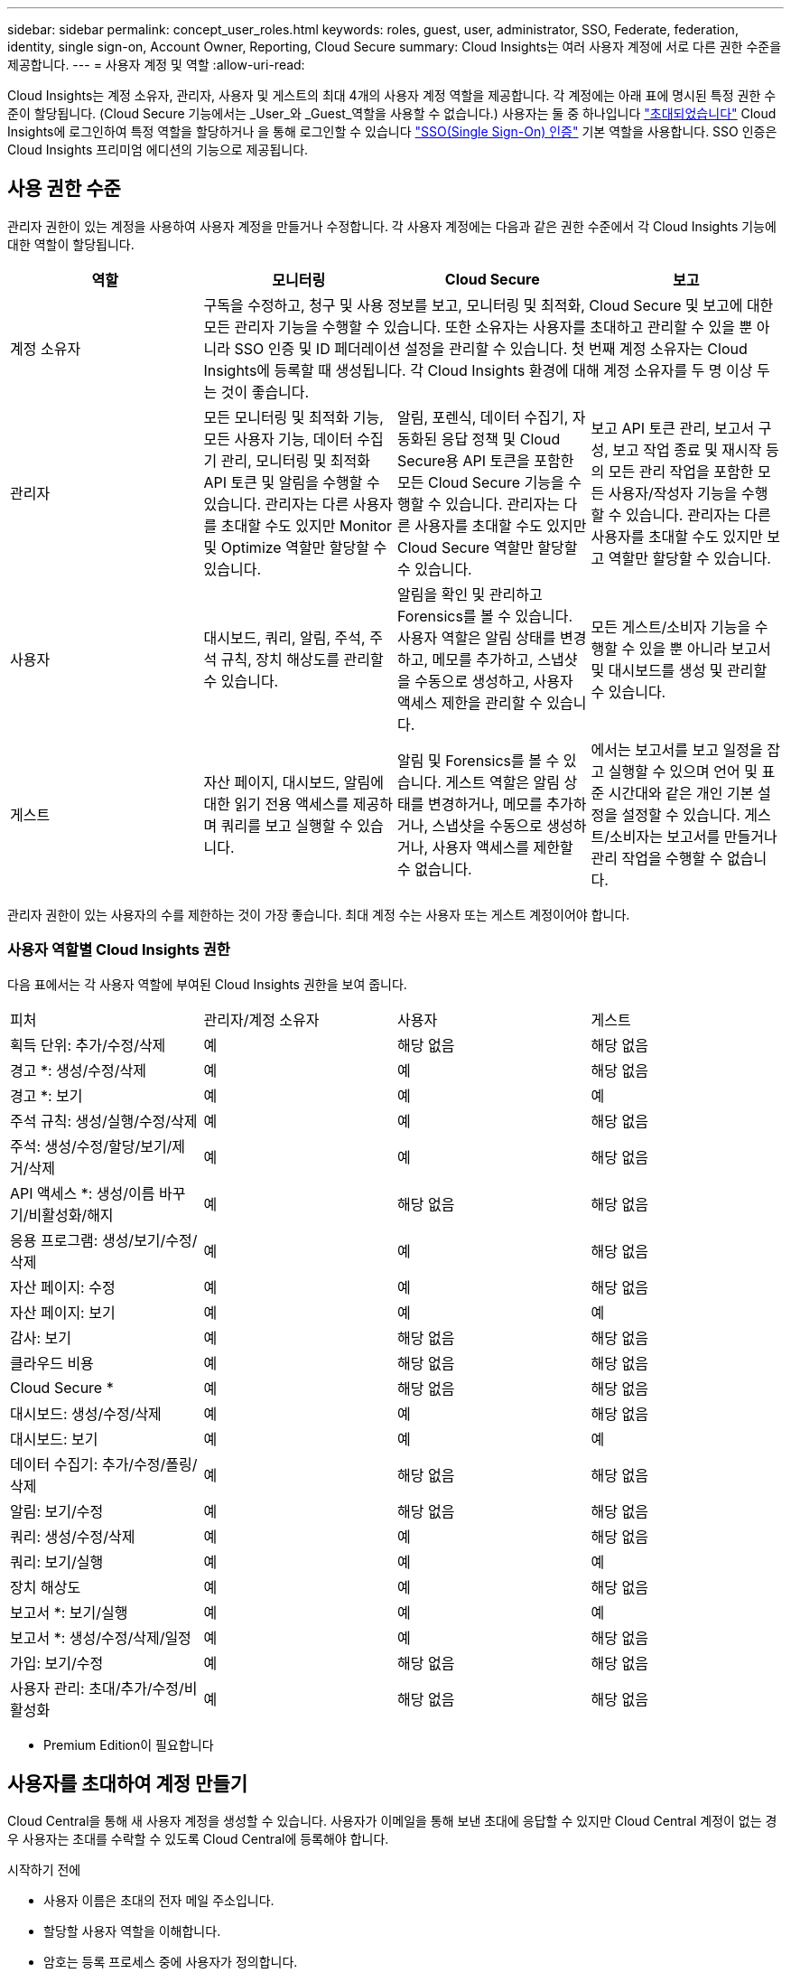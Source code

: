 ---
sidebar: sidebar 
permalink: concept_user_roles.html 
keywords: roles, guest, user, administrator, SSO, Federate, federation, identity, single sign-on, Account Owner, Reporting, Cloud Secure 
summary: Cloud Insights는 여러 사용자 계정에 서로 다른 권한 수준을 제공합니다. 
---
= 사용자 계정 및 역할
:allow-uri-read: 


[role="lead"]
Cloud Insights는 계정 소유자, 관리자, 사용자 및 게스트의 최대 4개의 사용자 계정 역할을 제공합니다. 각 계정에는 아래 표에 명시된 특정 권한 수준이 할당됩니다. (Cloud Secure 기능에서는 _User_와 _Guest_역할을 사용할 수 없습니다.) 사용자는 둘 중 하나입니다 link:#creating-accounts-by-inviting-users["초대되었습니다"] Cloud Insights에 로그인하여 특정 역할을 할당하거나 을 통해 로그인할 수 있습니다 link:#single-sign-on-sso-accounts["SSO(Single Sign-On) 인증"] 기본 역할을 사용합니다. SSO 인증은 Cloud Insights 프리미엄 에디션의 기능으로 제공됩니다.



== 사용 권한 수준

관리자 권한이 있는 계정을 사용하여 사용자 계정을 만들거나 수정합니다. 각 사용자 계정에는 다음과 같은 권한 수준에서 각 Cloud Insights 기능에 대한 역할이 할당됩니다.

|===
| 역할 | 모니터링 | Cloud Secure | 보고 


| 계정 소유자 3+| 구독을 수정하고, 청구 및 사용 정보를 보고, 모니터링 및 최적화, Cloud Secure 및 보고에 대한 모든 관리자 기능을 수행할 수 있습니다. 또한 소유자는 사용자를 초대하고 관리할 수 있을 뿐 아니라 SSO 인증 및 ID 페더레이션 설정을 관리할 수 있습니다. 첫 번째 계정 소유자는 Cloud Insights에 등록할 때 생성됩니다. 각 Cloud Insights 환경에 대해 계정 소유자를 두 명 이상 두는 것이 좋습니다.  


| 관리자 | 모든 모니터링 및 최적화 기능, 모든 사용자 기능, 데이터 수집기 관리, 모니터링 및 최적화 API 토큰 및 알림을 수행할 수 있습니다. 관리자는 다른 사용자를 초대할 수도 있지만 Monitor 및 Optimize 역할만 할당할 수 있습니다. | 알림, 포렌식, 데이터 수집기, 자동화된 응답 정책 및 Cloud Secure용 API 토큰을 포함한 모든 Cloud Secure 기능을 수행할 수 있습니다. 관리자는 다른 사용자를 초대할 수도 있지만 Cloud Secure 역할만 할당할 수 있습니다. | 보고 API 토큰 관리, 보고서 구성, 보고 작업 종료 및 재시작 등의 모든 관리 작업을 포함한 모든 사용자/작성자 기능을 수행할 수 있습니다. 관리자는 다른 사용자를 초대할 수도 있지만 보고 역할만 할당할 수 있습니다. 


| 사용자 | 대시보드, 쿼리, 알림, 주석, 주석 규칙, 장치 해상도를 관리할 수 있습니다. | 알림을 확인 및 관리하고 Forensics를 볼 수 있습니다. 사용자 역할은 알림 상태를 변경하고, 메모를 추가하고, 스냅샷을 수동으로 생성하고, 사용자 액세스 제한을 관리할 수 있습니다. | 모든 게스트/소비자 기능을 수행할 수 있을 뿐 아니라 보고서 및 대시보드를 생성 및 관리할 수 있습니다. 


| 게스트 | 자산 페이지, 대시보드, 알림에 대한 읽기 전용 액세스를 제공하며 쿼리를 보고 실행할 수 있습니다. | 알림 및 Forensics를 볼 수 있습니다. 게스트 역할은 알림 상태를 변경하거나, 메모를 추가하거나, 스냅샷을 수동으로 생성하거나, 사용자 액세스를 제한할 수 없습니다. | 에서는 보고서를 보고 일정을 잡고 실행할 수 있으며 언어 및 표준 시간대와 같은 개인 기본 설정을 설정할 수 있습니다. 게스트/소비자는 보고서를 만들거나 관리 작업을 수행할 수 없습니다. 
|===
관리자 권한이 있는 사용자의 수를 제한하는 것이 가장 좋습니다. 최대 계정 수는 사용자 또는 게스트 계정이어야 합니다.



=== 사용자 역할별 Cloud Insights 권한

다음 표에서는 각 사용자 역할에 부여된 Cloud Insights 권한을 보여 줍니다.

|===


| 피처 | 관리자/계정 소유자 | 사용자 | 게스트 


| 획득 단위: 추가/수정/삭제 | 예 | 해당 없음 | 해당 없음 


| 경고 *: 생성/수정/삭제 | 예 | 예 | 해당 없음 


| 경고 *: 보기 | 예 | 예 | 예 


| 주석 규칙: 생성/실행/수정/삭제 | 예 | 예 | 해당 없음 


| 주석: 생성/수정/할당/보기/제거/삭제 | 예 | 예 | 해당 없음 


| API 액세스 *: 생성/이름 바꾸기/비활성화/해지 | 예 | 해당 없음 | 해당 없음 


| 응용 프로그램: 생성/보기/수정/삭제 | 예 | 예 | 해당 없음 


| 자산 페이지: 수정 | 예 | 예 | 해당 없음 


| 자산 페이지: 보기 | 예 | 예 | 예 


| 감사: 보기 | 예 | 해당 없음 | 해당 없음 


| 클라우드 비용 | 예 | 해당 없음 | 해당 없음 


| Cloud Secure * | 예 | 해당 없음 | 해당 없음 


| 대시보드: 생성/수정/삭제 | 예 | 예 | 해당 없음 


| 대시보드: 보기 | 예 | 예 | 예 


| 데이터 수집기: 추가/수정/폴링/삭제 | 예 | 해당 없음 | 해당 없음 


| 알림: 보기/수정 | 예 | 해당 없음 | 해당 없음 


| 쿼리: 생성/수정/삭제 | 예 | 예 | 해당 없음 


| 쿼리: 보기/실행 | 예 | 예 | 예 


| 장치 해상도 | 예 | 예 | 해당 없음 


| 보고서 *: 보기/실행 | 예 | 예 | 예 


| 보고서 *: 생성/수정/삭제/일정 | 예 | 예 | 해당 없음 


| 가입: 보기/수정 | 예 | 해당 없음 | 해당 없음 


| 사용자 관리: 초대/추가/수정/비활성화 | 예 | 해당 없음 | 해당 없음 
|===
* Premium Edition이 필요합니다



== 사용자를 초대하여 계정 만들기

Cloud Central을 통해 새 사용자 계정을 생성할 수 있습니다. 사용자가 이메일을 통해 보낸 초대에 응답할 수 있지만 Cloud Central 계정이 없는 경우 사용자는 초대를 수락할 수 있도록 Cloud Central에 등록해야 합니다.

.시작하기 전에
* 사용자 이름은 초대의 전자 메일 주소입니다.
* 할당할 사용자 역할을 이해합니다.
* 암호는 등록 프로세스 중에 사용자가 정의합니다.


.단계
. Cloud Insights에 로그인합니다
. 메뉴에서 * Admin > User Management * 를 클릭합니다
+
사용자 관리 화면이 표시됩니다. 화면에는 시스템의 모든 계정 목록이 표시됩니다.

. 사용자 * 를 클릭합니다
+
사용자 초대 * 화면이 표시됩니다.

. 이메일 주소 또는 여러 주소를 입력하여 초대를 보냅니다.
+
* 참고: * 여러 주소를 입력하면 모두 동일한 역할로 생성됩니다. 여러 명의 사용자만 동일한 역할로 설정할 수 있습니다.



. Cloud Insights의 각 기능에 대한 사용자 역할을 선택합니다.
+

NOTE: 선택할 수 있는 기능 및 역할은 특정 관리자 역할에서 액세스할 수 있는 기능에 따라 다릅니다. 예를 들어 보고에만 관리자 역할이 있는 경우 보고에서 사용자를 어떠한 역할에도 할당할 수 있지만 모니터 및 최적화 또는 Cloud Secure에 역할을 할당할 수는 없습니다.

+
image:UserRoleChoices.png["사용자 역할 선택"]

. 초대 * 를 클릭합니다
+
초대가 사용자에게 전송됩니다. 사용자는 14일 내에 초대를 수락할 수 있습니다. 사용자가 초대를 수락하면 해당 사용자가 NetApp Cloud Portal로 이동하게 되며 초대장의 이메일 주소를 사용하여 등록하게 됩니다. 해당 이메일 주소에 대한 기존 계정이 있는 경우 로그인하기만 하면 Cloud Insights 환경에 액세스할 수 있습니다.





== 기존 사용자의 역할 수정

보조 계정 소유자 * 로 추가하는 등 기존 사용자의 역할을 수정하려면 다음 단계를 따르십시오.

. 관리자 > 사용자 관리 * 를 클릭합니다. 화면에 시스템의 모든 계정 목록이 표시됩니다.
. 변경할 계정의 사용자 이름을 클릭합니다.
. 필요에 따라 각 Cloud Insights 기능 세트에서 사용자의 역할을 수정합니다.
. 변경 내용 저장 _ 을(를) 클릭합니다.




=== 보조 계정 소유자를 지정합니다

다른 사용자에게 계정 소유자 역할을 할당하려면 Monitor & Optimize의 계정 소유자로 로그인해야 합니다.

. 관리자 > 사용자 관리 * 를 클릭합니다.
. 변경할 계정의 사용자 이름을 클릭합니다.
. 사용자 대화 상자에서 * 소유자로 할당 * 을 클릭합니다.
. 변경 사항을 저장합니다.


image:Assign_Account_Owner.png["계정 소유자 선택을 보여 주는 사용자 변경 대화 상자"]

계정 소유자는 원하는 만큼 많을 수 있지만 소유자 역할은 선택한 사용자만 하도록 제한하는 것이 가장 좋습니다.



== 사용자 삭제

관리자 역할을 가진 사용자는 사용자 이름을 클릭하고 대화 상자에서 _사용자 삭제_를 클릭하여 사용자(예: 더 이상 회사에 없는 사용자)를 삭제할 수 있습니다. 사용자가 Cloud Insights 환경에서 제거됩니다.

사용자가 만든 대시보드, 쿼리 등은 사용자가 제거된 후에도 Cloud Insights 환경에서 계속 사용할 수 있습니다.



== SSO(Single Sign-On) 및 ID 페더레이션



=== Cloud Insights에서 SSO에 대한 ID 페더레이션을 사용하도록 설정합니다

ID 페더레이션 사용:

* 기업 디렉토리에서 고객의 자격 증명을 사용하여 고객의 ID 관리 시스템에 인증을 위임하고 MFA(Multi-Factor Authentication)와 같은 자동 인증 정책을 수행합니다.
* 사용자는 모든 NetApp Cloud Services에 한 번 로그인합니다(단일 사인온).


사용자 계정은 NetApp Cloud Central에서 모든 클라우드 서비스를 통해 관리됩니다. 기본적으로 인증은 Cloud Central 로컬 사용자 프로필을 사용하여 수행됩니다. 다음은 이 프로세스에 대한 간단한 개요입니다.

image:CloudCentralAuthentication.png["Cloud Central 인증"]

그러나 일부 고객은 자사 ID 공급자를 사용하여 Cloud Insights 및 다른 NetApp Cloud Central Services의 사용자를 인증하려고 합니다. NetApp Cloud Central 계정은 Identity Federation을 통해 회사 디렉터리의 자격 증명을 사용하여 인증됩니다.

다음은 이 프로세스의 간단한 예입니다.

image:IdentityFederationDiagram-2.png["ID 페더레이션을 예시했습니다"]

위 다이어그램에서 사용자가 Cloud Insights에 액세스하면 해당 사용자는 인증을 위해 고객의 ID 관리 시스템으로 연결됩니다. 계정이 인증되면 사용자는 Cloud Insights 테넌트 URL로 연결됩니다.

Cloud Central은 Auth0을 사용하여 ID 페더레이션을 구현하고 ADFS(Active Directory Federation Services) 및 AD(Microsoft Azure Active Directory)와 같은 서비스와 통합됩니다. Identity Federation 설정 및 구성에 대한 자세한 내용은 의 Cloud Central 설명서를 참조하십시오 link:https://services.cloud.netapp.com/misc/federation-support["ID 페더레이션"].

Cloud Central에서 ID 페더레이션 변경이 Cloud Insights에만 적용되는 것이 아니라 모든 NetApp 클라우드 서비스에 적용된다는 점을 이해하는 것이 중요합니다. 고객은 자신이 소유한 각 Cloud Central 제품의 NetApp 팀과 이러한 변경 사항에 대해 논의하여 사용 중인 구성이 Identity Federation과 연동되는지 또는 어떤 계정에서도 조정이 필요한지 확인해야 합니다. 고객은 ID 페더레이션의 변경에 내부 SSO 팀을 참여시켜야 합니다.

ID 페더레이션이 활성화되면 회사의 ID 공급자에 대한 변경(예: SAML에서 Microsoft AD로 이동)이 발생할 경우 Cloud Central에서 사용자 프로필을 업데이트하기 위해 문제 해결/변경/주의가 필요할 수 있다는 점도 알아야 합니다.



=== SSO(Single Sign-On) 사용자 자동 프로비저닝

관리자는 사용자를 초대하는 것 외에도 기업 도메인의 모든 사용자가 개별적으로 초대하지 않고도 * SSO(Single Sign-On) 사용자 자동 프로비저닝 * 액세스를 Cloud Insights에 액세스할 수 있습니다. SSO를 사용하면 동일한 도메인 이메일 주소를 가진 모든 사용자가 회사 자격 증명을 사용하여 Cloud Insights에 로그인할 수 있습니다.


NOTE: _SSO 사용자 자동 프로비저닝 _ 은(는) Cloud Insights 프리미엄 에디션에서 사용할 수 있으며 Cloud Insights에 대해 사용하려면 먼저 구성해야 합니다. SSO 사용자 자동 연결 구성에는 이 포함됩니다 link:https://services.cloud.netapp.com/misc/federation-support["ID 페더레이션"] 위 섹션에 설명된 대로 NetApp Cloud Central을 통해 페더레이션을 사용하면 SAML(Security Assertion Markup Language 2.0) 및 OIDC(OpenID Connect)와 같은 공개 표준을 사용하여 회사 디렉터리의 자격 증명을 사용하여 NetApp Cloud Central 계정에 액세스할 수 있습니다.

SSO 사용자 자동 프로비저닝 _ 을(를) 구성하려면 * 관리 > 사용자 관리 * 페이지에서 * 페더레이션 요청 * 버튼을 클릭합니다. 구성이 완료되면 관리자는 SSO 사용자 로그인을 활성화할 수 있습니다. 관리자가 _SSO 사용자 자동 프로비저닝_ 을(를) 사용하도록 설정할 경우, 모든 SSO 사용자(예: 게스트 또는 사용자)의 기본 역할을 선택합니다. SSO를 통해 로그인하는 사용자는 이 기본 역할을 갖게 됩니다.

image:Roles_federation_Banner.png["페더레이션을 사용한 사용자 관리"]

관리자가 단일 사용자를 기본 SSO 역할(예: 관리자로 설정)에서 승격하려고 하는 경우가 있습니다. 사용자는 * Admin > User Management * 페이지에서 오른쪽 메뉴를 클릭하고 _Assign Role_을 선택하여 이 작업을 수행할 수 있습니다. 이러한 방식으로 명시적 역할이 할당된 사용자는 _ SSO 사용자 자동 프로비저닝 _ 이(가) 이후에 비활성화되더라도 계속해서 Cloud Insights에 액세스할 수 있습니다.

사용자에게 더 이상 상승된 역할이 필요하지 않으면 메뉴를 클릭하여 사용자 _ 제거 _ 를 수행할 수 있습니다. 사용자가 목록에서 제거됩니다. SSO 사용자 자동 프로비저닝 _ 이(가) 활성화된 경우 사용자는 기본 역할을 사용하여 SSO를 통해 Cloud Insights에 계속 로그인할 수 있습니다.

SSO 사용자 표시 * 확인란의 선택을 취소하여 SSO 사용자를 숨기도록 선택할 수 있습니다.

그러나 다음 중 하나에 해당하는 경우 _SSO 사용자 자동 프로비저닝_을 활성화하지 마십시오.

* 조직에 Cloud Insights 테넌트가 두 개 이상 있습니다
* 조직에서 통합 도메인의 모든 사용자가 Cloud Insights 테넌트에 대해 일정 수준의 자동 액세스를 갖는 것을 원하지 않습니다. _ 이 시점에는 _ 옵션을 사용하여 그룹을 사용하여 역할 액세스를 제어할 수 없습니다.

